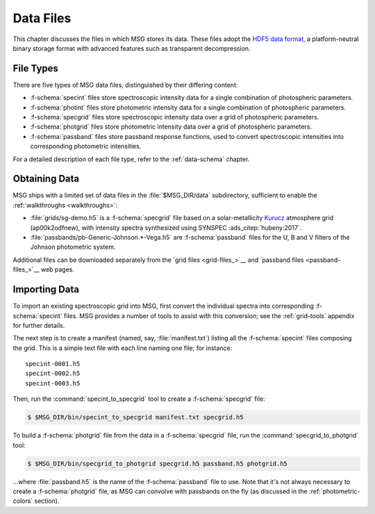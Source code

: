 .. _data-files:

**********
Data Files
**********

This chapter discusses the files in which MSG stores its data. These
files adopt the `HDF5 data format <https://www.hdfgroup.org/>`__, a
platform-neutral binary storage format with advanced features such as
transparent decompression.

File Types
==========

There are five types of MSG data files, distinguished by their
differing content:

* :f-schema:`specint` files store spectroscopic intensity
  data for a single combination of photospheric parameters.

* :f-schema:`photint` files store photometric intensity
  data for a single combination of photospheric parameters.

* :f-schema:`specgrid` files store spectroscopic
  intensity data over a grid of photospheric parameters.

* :f-schema:`photgrid` files store photometric intensity
  data over a grid of photospheric parameters.

* :f-schema:`passband` files store passband response
  functions, used to convert spectroscopic intensities into
  corresponding photometric intensities.

For a detailed description of each file type, refer to the
:ref:`data-schema` chapter.

.. _data-files-obtaining:

Obtaining Data
==============

MSG ships with a limited set of data files in the
:file:`$MSG_DIR/data` subdirectory, sufficient to enable the
:ref:`walkthroughs <walkthroughs>`:

* :file:`grids/sg-demo.h5` is a :f-schema:`specgrid`
  file based on a solar-metallicity `Kurucz
  <http://kurucz.harvard.edu/grids>`__ atmosphere grid (ap00k2odfnew),
  with intensity spectra synthesized using SYNSPEC :ads_citep:`hubeny:2017`.
* :file:`passbands/pb-Generic-Johnson.*-Vega.h5` are
  :f-schema:`passband` files for the U, B and V filters of the Johnson
  photometric system.
  
Additional files can be downloaded separately from the `grid files
<grid-files_>`__ and `passband files <passband-files_>`__ web pages.

.. _data-files-importing:

Importing Data
==============

To import an existing spectroscopic grid into MSG, first convert the
individual spectra into corresponding :f-schema:`specint` files. MSG
provides a number of tools to assist with this conversion; see the
:ref:`grid-tools` appendix for further details.

The next step is to create a manifest (named, say,
:file:`manifest.txt`) listing all the :f-schema:`specint` files
composing the grid. This is a simple text file with each line naming
one file; for instance::

   specint-0001.h5
   specint-0002.h5
   specint-0003.h5

Then, run the :command:`specint_to_specgrid` tool to create a
:f-schema:`specgrid` file:

.. code-block:: console

   $ $MSG_DIR/bin/specint_to_specgrid manifest.txt specgrid.h5

To build a :f-schema:`photgrid` file from the data in a
:f-schema:`specgrid` file, run the :command:`specgrid_to_photgrid`
tool:

.. code-block:: console
	    
   $ $MSG_DIR/bin/specgrid_to_photgrid specgrid.h5 passband.h5 photgrid.h5

...where :file:`passband.h5` is the name of the :f-schema:`passband`
file to use. Note that it's not always necessary to create a
:f-schema:`photgrid` file, as MSG can convolve with passbands on the
fly (as discussed in the :ref:`photometric-colors` section).
